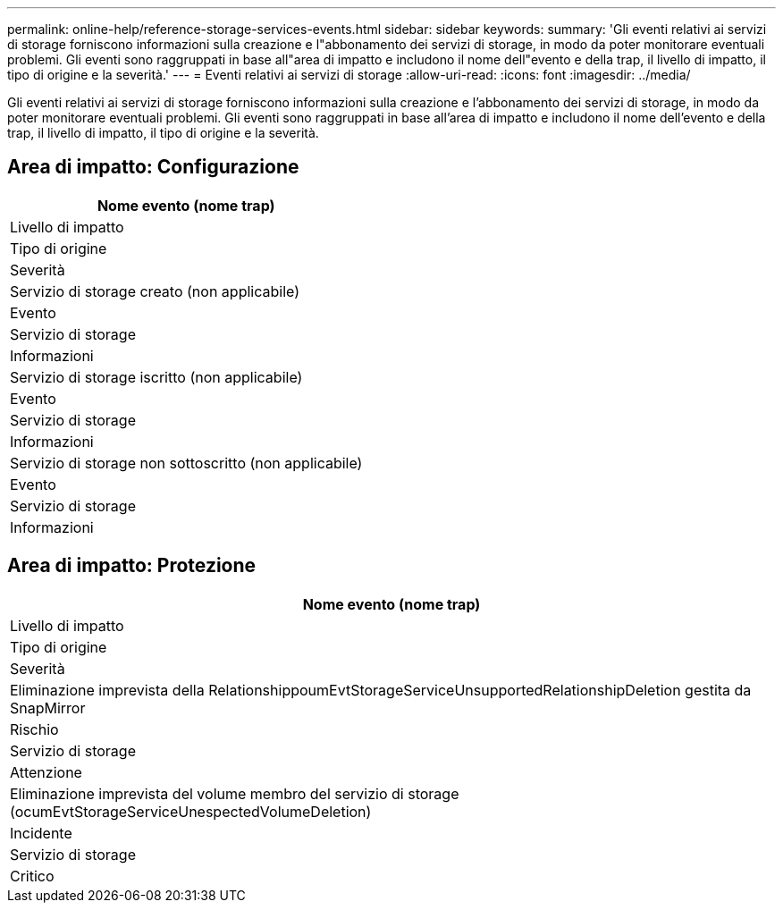 ---
permalink: online-help/reference-storage-services-events.html 
sidebar: sidebar 
keywords:  
summary: 'Gli eventi relativi ai servizi di storage forniscono informazioni sulla creazione e l"abbonamento dei servizi di storage, in modo da poter monitorare eventuali problemi. Gli eventi sono raggruppati in base all"area di impatto e includono il nome dell"evento e della trap, il livello di impatto, il tipo di origine e la severità.' 
---
= Eventi relativi ai servizi di storage
:allow-uri-read: 
:icons: font
:imagesdir: ../media/


[role="lead"]
Gli eventi relativi ai servizi di storage forniscono informazioni sulla creazione e l'abbonamento dei servizi di storage, in modo da poter monitorare eventuali problemi. Gli eventi sono raggruppati in base all'area di impatto e includono il nome dell'evento e della trap, il livello di impatto, il tipo di origine e la severità.



== Area di impatto: Configurazione

|===
| Nome evento (nome trap) 


| Livello di impatto 


| Tipo di origine 


| Severità 


 a| 
Servizio di storage creato (non applicabile)



 a| 
Evento



 a| 
Servizio di storage



 a| 
Informazioni



 a| 
Servizio di storage iscritto (non applicabile)



 a| 
Evento



 a| 
Servizio di storage



 a| 
Informazioni



 a| 
Servizio di storage non sottoscritto (non applicabile)



 a| 
Evento



 a| 
Servizio di storage



 a| 
Informazioni

|===


== Area di impatto: Protezione

|===
| Nome evento (nome trap) 


| Livello di impatto 


| Tipo di origine 


| Severità 


 a| 
Eliminazione imprevista della RelationshippoumEvtStorageServiceUnsupportedRelationshipDeletion gestita da SnapMirror



 a| 
Rischio



 a| 
Servizio di storage



 a| 
Attenzione



 a| 
Eliminazione imprevista del volume membro del servizio di storage (ocumEvtStorageServiceUnespectedVolumeDeletion)



 a| 
Incidente



 a| 
Servizio di storage



 a| 
Critico

|===
